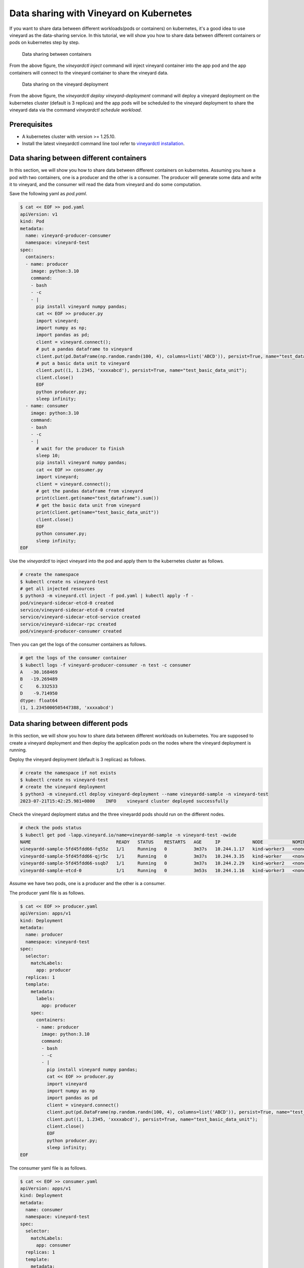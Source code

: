 Data sharing with Vineyard on Kubernetes 
========================================

If you want to share data between different workloads(pods or containers) on kubernetes, it's a good idea to
use vineyard as the data-sharing service. In this tutorial, we will show you how to
share data between different containers or pods on kubernetes step by step.

.. figure:: ../../images/data_sharing_with_sidecar.jpg
   :width: 75%
   :alt: Data sharing between containers

   Data sharing between containers

From the above figure, the `vineyardctl inject` command will inject vineyard container into the app pod and 
the app containers will connect to the vineyard container to share the vineyard data.

.. figure:: ../../images/data_sharing_with_deployment.jpg
   :width: 75%
   :alt: Data sharing on the vineyard deployment

   Data sharing on the vineyard deployment

From the above figure, the `vineyardctl deploy vineyard-deployment` command will deploy a vineyard deployment
on the kubernetes cluster (default is 3 replicas) and the app pods will be scheduled to the vineyard deployment 
to share the vineyard data via the command `vineyardctl schedule workload`.

Prerequisites
-------------

- A kubernetes cluster with version >= 1.25.10.
- Install the latest vineyardctl command line tool refer to `vineyardctl installation`_.

Data sharing between different containers
-----------------------------------------

In this section, we will show you how to share data between different containers on kubernetes.
Assuming you have a pod with two containers, one is a producer and the other is a consumer.
The producer will generate some data and write it to vineyard, and the consumer will read the data
from vineyard and do some computation.

Save the following yaml as `pod.yaml`.

.. code:: yaml

    $ cat << EOF >> pod.yaml
    apiVersion: v1
    kind: Pod
    metadata:
      name: vineyard-producer-consumer
      namespace: vineyard-test
    spec:
      containers:
      - name: producer
        image: python:3.10
        command:
        - bash
        - -c
        - |
          pip install vineyard numpy pandas;
          cat << EOF >> producer.py
          import vineyard;
          import numpy as np;
          import pandas as pd;
          client = vineyard.connect();
          # put a pandas dataframe to vineyard
          client.put(pd.DataFrame(np.random.randn(100, 4), columns=list('ABCD')), persist=True, name="test_dataframe");
          # put a basic data unit to vineyard
          client.put((1, 1.2345, 'xxxxabcd'), persist=True, name="test_basic_data_unit");
          client.close()
          EOF
          python producer.py;
          sleep infinity;
      - name: consumer
        image: python:3.10
        command:
        - bash
        - -c
        - |
          # wait for the producer to finish
          sleep 10;
          pip install vineyard numpy pandas;
          cat << EOF >> consumer.py
          import vineyard;
          client = vineyard.connect();
          # get the pandas dataframe from vineyard
          print(client.get(name="test_dataframe").sum())
          # get the basic data unit from vineyard
          print(client.get(name="test_basic_data_unit"))
          client.close()
          EOF
          python consumer.py;
          sleep infinity;
    EOF

Use the `vineyardctl` to inject vineyard into the pod and apply them to the kubernetes cluster
as follows.

.. code:: bash

    # create the namespace
    $ kubectl create ns vineyard-test
    # get all injected resources
    $ python3 -m vineyard.ctl inject -f pod.yaml | kubectl apply -f -
    pod/vineyard-sidecar-etcd-0 created
    service/vineyard-sidecar-etcd-0 created
    service/vineyard-sidecar-etcd-service created
    service/vineyard-sidecar-rpc created
    pod/vineyard-producer-consumer created


Then you can get the logs of the consumer containers as follows.

.. code:: bash

    # get the logs of the consumer container
    $ kubectl logs -f vineyard-producer-consumer -n test -c consumer
    A   -30.168469
    B   -19.269489
    C     6.332533
    D    -9.714950
    dtype: float64
    (1, 1.2345000505447388, 'xxxxabcd')

Data sharing between different pods
-----------------------------------

In this section, we will show you how to share data between different workloads on kubernetes.
You are supposed to create a vineyard deployment and then deploy the application pods on
the nodes where the vineyard deployment is running.

Deploy the vineyard deployment (default is 3 replicas) as follows.

.. code:: bash

    # create the namespace if not exists
    $ kubectl create ns vineyard-test
    # create the vineyard deployment
    $ python3 -m vineyard.ctl deploy vineyard-deployment --name vineyardd-sample -n vineyard-test
    2023-07-21T15:42:25.981+0800    INFO    vineyard cluster deployed successfully

Check the vineyard deployment status and the three vineyardd pods should run on the different nodes.

.. code:: bash

    # check the pods status
    $ kubectl get pod -lapp.vineyard.io/name=vineyardd-sample -n vineyard-test -owide
    NAME                                READY   STATUS    RESTARTS   AGE     IP            NODE           NOMINATED NODE   READINESS GATES
    vineyardd-sample-5fd45fdd66-fq55z   1/1     Running   0          3m37s   10.244.1.17   kind-worker3   <none>           <none>
    vineyardd-sample-5fd45fdd66-qjr5c   1/1     Running   0          3m37s   10.244.3.35   kind-worker    <none>           <none>
    vineyardd-sample-5fd45fdd66-ssqb7   1/1     Running   0          3m37s   10.244.2.29   kind-worker2   <none>           <none>
    vineyardd-sample-etcd-0             1/1     Running   0          3m53s   10.244.1.16   kind-worker3   <none>           <none>

Assume we have two pods, one is a producer and the other is a consumer. 

The producer yaml file is as follows.

.. code:: bash

    $ cat << EOF >> producer.yaml
    apiVersion: apps/v1
    kind: Deployment
    metadata:
      name: producer
      namespace: vineyard-test
    spec:
      selector:
        matchLabels:
          app: producer
      replicas: 1
      template:
        metadata:
          labels:
            app: producer
        spec:
          containers:
          - name: producer
            image: python:3.10
            command:
            - bash
            - -c
            - |
              pip install vineyard numpy pandas;
              cat << EOF >> producer.py
              import vineyard
              import numpy as np
              import pandas as pd
              client = vineyard.connect()
              client.put(pd.DataFrame(np.random.randn(100, 4), columns=list('ABCD')), persist=True, name="test_dataframe")
              client.put((1, 1.2345, 'xxxxabcd'), persist=True, name="test_basic_data_unit");
              client.close()
              EOF
              python producer.py;
              sleep infinity;
    EOF

The consumer yaml file is as follows.

.. code:: bash

    $ cat << EOF >> consumer.yaml
    apiVersion: apps/v1
    kind: Deployment
    metadata:
      name: consumer
      namespace: vineyard-test
    spec:
      selector:
        matchLabels:
          app: consumer
      replicas: 1
      template:
        metadata:
          labels:
            app: consumer
        spec:
          containers:
          - name: consumer
            image: python:3.10
            command:
            - bash
            - -c
            - |
              pip install vineyard numpy pandas;
              cat << EOF >> consumer.py
              import vineyard
              client = vineyard.connect()
              dataframe_obj = client.get_name("test_dataframe")
              print(client.get(dataframe_obj,fetch=True).sum())
              unit_obj = client.get_name("test_basic_data_unit")
              print(client.get(unit_obj,fetch=True))
              client.close()
              EOF
              python consumer.py;
              sleep infinity;
    EOF

Use the `vineyardctl` to schedule the two workloads on the vineyard cluster.

.. code:: bash

    # schedule the producer workload to the vineyard cluster and apply it to the kubernetes cluster
    $ python3 -m vineyard.ctl schedule workload -f producer.yaml --vineyardd-name vineyardd-sample \
    --vineyardd-namespace vineyard-test -o yaml | kubectl apply -f -
    deployment.apps/producer created

    # schedule the consumer workload to the vineyard cluster and apply it to the kubernetes cluster
    $ python3 -m vineyard.ctl schedule workload -f consumer.yaml --vineyardd-name vineyardd-sample \
    --vineyardd-namespace vineyard-test -o yaml | kubectl apply -f -
    deployment.apps/consumer created

Check the logs of the consumer pods as follows.

.. code:: bash

    $ kubectl logs -f $(kubectl get pod -lapp=consumer -n vineyard-test -o jsonpath='{.items[0].metadata.name}') -n vineyard-test
    A    11.587912
    B    12.059792
    C     4.863514
    D    -2.682567
    dtype: float64
    (1, 1.2345000505447388, 'xxxxabcd')

From the above example, we can see the code of the consumer is quiet different from the previous sidecar example.
As the consumer may be scheduled to different node from the producer with the default kubernetes scheduler, the client
should get the remote object id by name and then fetch it from other vineyard nodes. For more details, please refer to
the `vineyard objects`_.

.. _vineyardctl installation: https://v6d.io/notes/cloud-native/deploy-kubernetes.html#quick-start
.. _vineyard objects: https://v6d.io/notes/key-concepts/objects.html#transient-vs-persistent